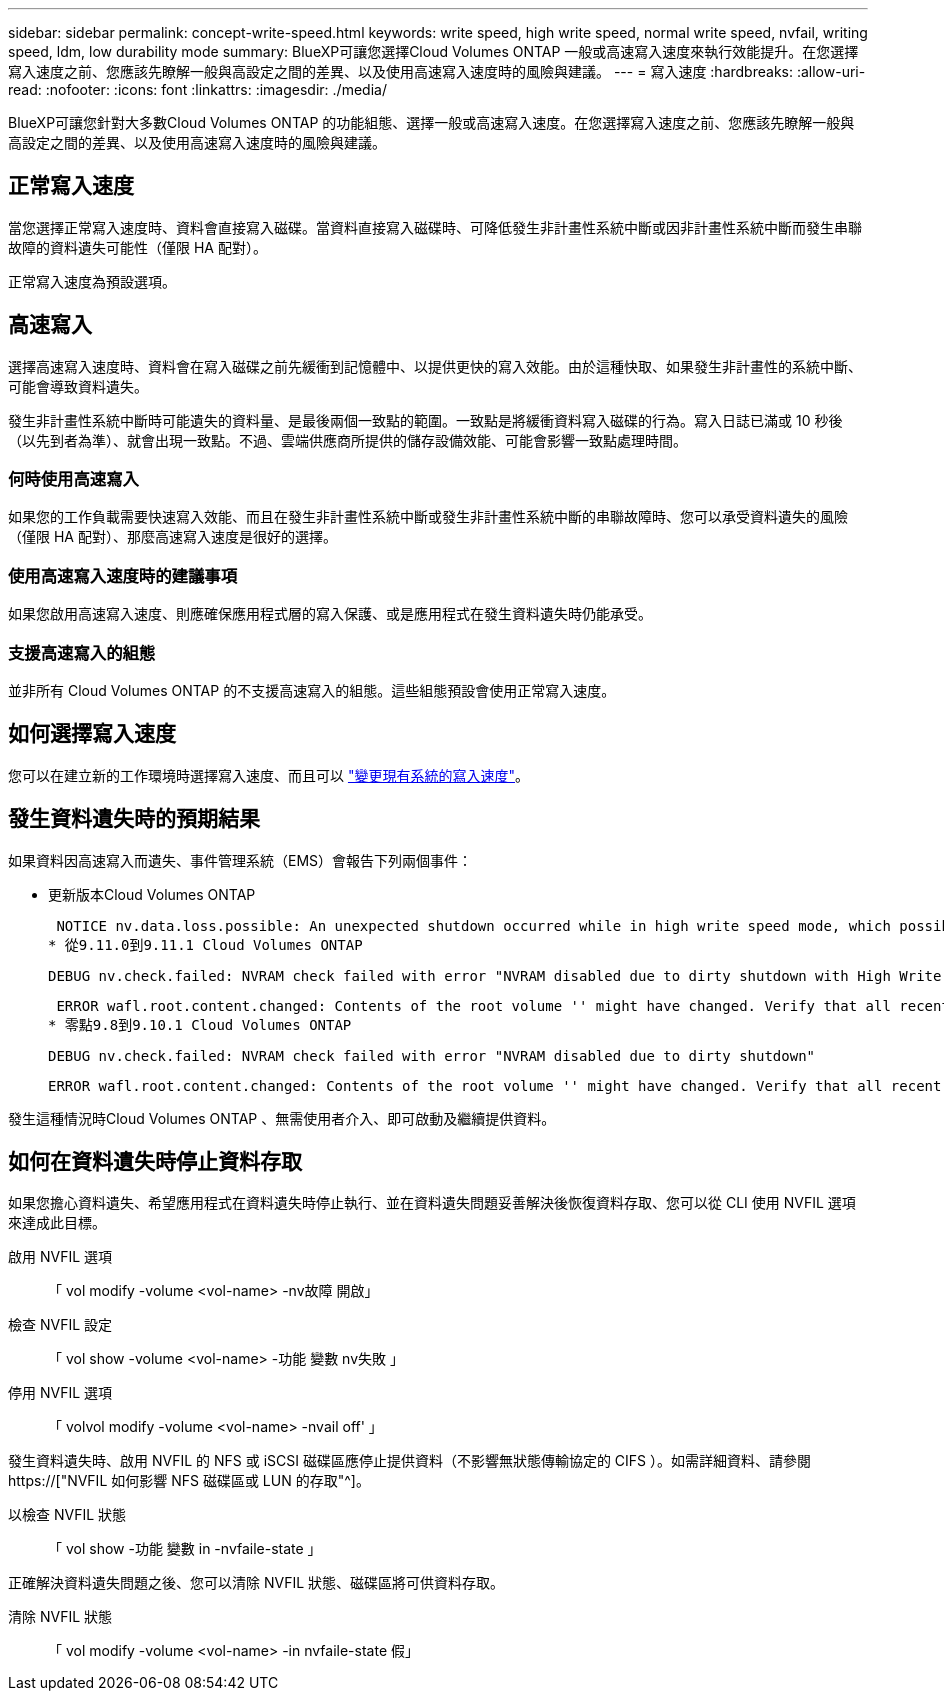 ---
sidebar: sidebar 
permalink: concept-write-speed.html 
keywords: write speed, high write speed, normal write speed, nvfail, writing speed, ldm, low durability mode 
summary: BlueXP可讓您選擇Cloud Volumes ONTAP 一般或高速寫入速度來執行效能提升。在您選擇寫入速度之前、您應該先瞭解一般與高設定之間的差異、以及使用高速寫入速度時的風險與建議。 
---
= 寫入速度
:hardbreaks:
:allow-uri-read: 
:nofooter: 
:icons: font
:linkattrs: 
:imagesdir: ./media/


[role="lead"]
BlueXP可讓您針對大多數Cloud Volumes ONTAP 的功能組態、選擇一般或高速寫入速度。在您選擇寫入速度之前、您應該先瞭解一般與高設定之間的差異、以及使用高速寫入速度時的風險與建議。



== 正常寫入速度

當您選擇正常寫入速度時、資料會直接寫入磁碟。當資料直接寫入磁碟時、可降低發生非計畫性系統中斷或因非計畫性系統中斷而發生串聯故障的資料遺失可能性（僅限 HA 配對）。

正常寫入速度為預設選項。



== 高速寫入

選擇高速寫入速度時、資料會在寫入磁碟之前先緩衝到記憶體中、以提供更快的寫入效能。由於這種快取、如果發生非計畫性的系統中斷、可能會導致資料遺失。

發生非計畫性系統中斷時可能遺失的資料量、是最後兩個一致點的範圍。一致點是將緩衝資料寫入磁碟的行為。寫入日誌已滿或 10 秒後（以先到者為準）、就會出現一致點。不過、雲端供應商所提供的儲存設備效能、可能會影響一致點處理時間。



=== 何時使用高速寫入

如果您的工作負載需要快速寫入效能、而且在發生非計畫性系統中斷或發生非計畫性系統中斷的串聯故障時、您可以承受資料遺失的風險（僅限 HA 配對）、那麼高速寫入速度是很好的選擇。



=== 使用高速寫入速度時的建議事項

如果您啟用高速寫入速度、則應確保應用程式層的寫入保護、或是應用程式在發生資料遺失時仍能承受。

ifdef::aws[]



=== 使用AWS中的HA配對來高速寫入

如果您計畫在AWS中啟用HA配對的高速寫入速度、您應該瞭解多個可用度區域（AZ）部署與單一AZ部署之間的保護層級差異。在多個AZs之間部署HA配對可提供更多恢復能力、並有助於降低資料遺失的機率。

link:concept-ha.html["深入瞭解AWS中的HA配對"]。

endif::aws[]



=== 支援高速寫入的組態

並非所有 Cloud Volumes ONTAP 的不支援高速寫入的組態。這些組態預設會使用正常寫入速度。

ifdef::aws[]



==== AWS

如果您使用單一節點系統、 Cloud Volumes ONTAP 則支援所有執行個體類型的高速寫入速度。

從9.8版開始、Cloud Volumes ONTAP 當使用幾乎所有支援的EC2執行個體類型（m5.xlarge和r5.xlarge除外）時、支援HA配對的高速寫入速度。

https://["深入瞭解Cloud Volumes ONTAP 支援的Amazon EC2執行個體"^]。

endif::aws[]

ifdef::azure[]



==== Azure

如果您使用單一節點系統、 Cloud Volumes ONTAP 則支援所有 VM 類型的高速寫入速度。

如果您使用HA配對、Cloud Volumes ONTAP 從9.8版開始、支援多種VM類型的高速寫入速度。前往 https://["發行說明 Cloud Volumes ONTAP"^] 可查看支持高速寫入速度的VM類型。

endif::azure[]

ifdef::gcp[]



==== Google Cloud

如果您使用單一節點系統、 Cloud Volumes ONTAP 則支援所有機器類型的高速寫入速度。

如果您使用HA配對、Cloud Volumes ONTAP 從9.13.0版開始、支援多種VM類型的高速寫入速度。前往 https://["發行說明 Cloud Volumes ONTAP"^] 可查看支持高速寫入速度的VM類型。

https://["深入瞭解Cloud Volumes ONTAP 支援的Google Cloud機器類型"^]。

endif::gcp[]



== 如何選擇寫入速度

您可以在建立新的工作環境時選擇寫入速度、而且可以 link:task-modify-write-speed.html["變更現有系統的寫入速度"]。



== 發生資料遺失時的預期結果

如果資料因高速寫入而遺失、事件管理系統（EMS）會報告下列兩個事件：

* 更新版本Cloud Volumes ONTAP
+
 NOTICE nv.data.loss.possible: An unexpected shutdown occurred while in high write speed mode, which possibly caused a loss of data.
* 從9.11.0到9.11.1 Cloud Volumes ONTAP
+
 DEBUG nv.check.failed: NVRAM check failed with error "NVRAM disabled due to dirty shutdown with High Write Speed mode"
+
 ERROR wafl.root.content.changed: Contents of the root volume '' might have changed. Verify that all recent configuration changes are still in effect..
* 零點9.8到9.10.1 Cloud Volumes ONTAP
+
 DEBUG nv.check.failed: NVRAM check failed with error "NVRAM disabled due to dirty shutdown"
+
 ERROR wafl.root.content.changed: Contents of the root volume '' might have changed. Verify that all recent configuration changes are still in effect.


發生這種情況時Cloud Volumes ONTAP 、無需使用者介入、即可啟動及繼續提供資料。



== 如何在資料遺失時停止資料存取

如果您擔心資料遺失、希望應用程式在資料遺失時停止執行、並在資料遺失問題妥善解決後恢復資料存取、您可以從 CLI 使用 NVFIL 選項來達成此目標。

啟用 NVFIL 選項:: 「 vol modify -volume <vol-name> -nv故障 開啟」
檢查 NVFIL 設定:: 「 vol show -volume <vol-name> -功能 變數 nv失敗 」
停用 NVFIL 選項:: 「 volvol modify -volume <vol-name> -nvail off' 」


發生資料遺失時、啟用 NVFIL 的 NFS 或 iSCSI 磁碟區應停止提供資料（不影響無狀態傳輸協定的 CIFS ）。如需詳細資料、請參閱 https://["NVFIL 如何影響 NFS 磁碟區或 LUN 的存取"^]。

以檢查 NVFIL 狀態:: 「 vol show -功能 變數 in -nvfaile-state 」


正確解決資料遺失問題之後、您可以清除 NVFIL 狀態、磁碟區將可供資料存取。

清除 NVFIL 狀態:: 「 vol modify -volume <vol-name> -in nvfaile-state 假」

